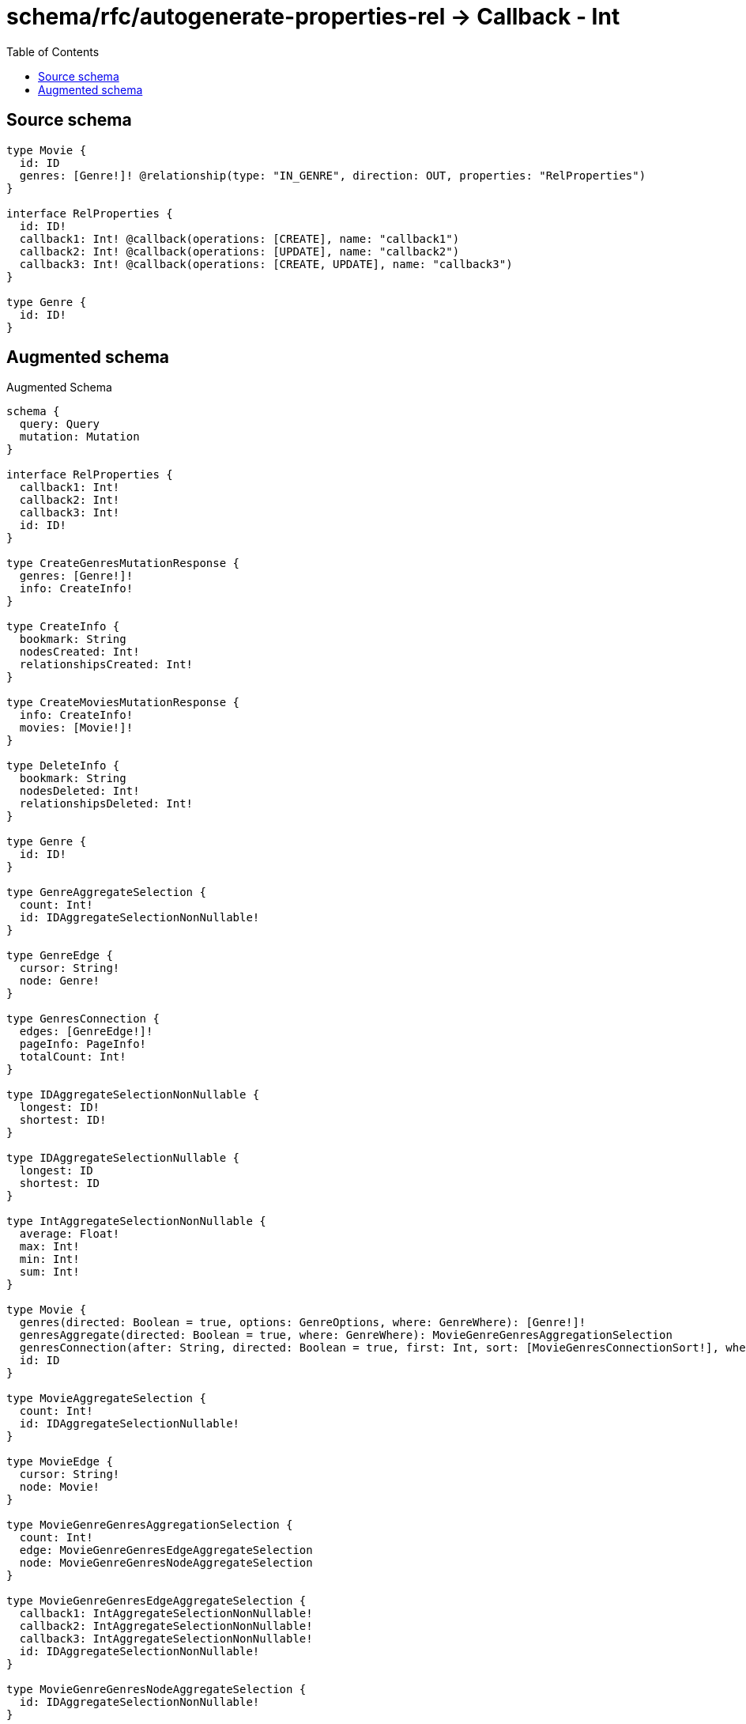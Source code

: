 :toc:

= schema/rfc/autogenerate-properties-rel -> Callback - Int

== Source schema

[source,graphql,schema=true]
----
type Movie {
  id: ID
  genres: [Genre!]! @relationship(type: "IN_GENRE", direction: OUT, properties: "RelProperties")
}

interface RelProperties {
  id: ID!
  callback1: Int! @callback(operations: [CREATE], name: "callback1")
  callback2: Int! @callback(operations: [UPDATE], name: "callback2")
  callback3: Int! @callback(operations: [CREATE, UPDATE], name: "callback3")
}

type Genre {
  id: ID!
}
----

== Augmented schema

.Augmented Schema
[source,graphql]
----
schema {
  query: Query
  mutation: Mutation
}

interface RelProperties {
  callback1: Int!
  callback2: Int!
  callback3: Int!
  id: ID!
}

type CreateGenresMutationResponse {
  genres: [Genre!]!
  info: CreateInfo!
}

type CreateInfo {
  bookmark: String
  nodesCreated: Int!
  relationshipsCreated: Int!
}

type CreateMoviesMutationResponse {
  info: CreateInfo!
  movies: [Movie!]!
}

type DeleteInfo {
  bookmark: String
  nodesDeleted: Int!
  relationshipsDeleted: Int!
}

type Genre {
  id: ID!
}

type GenreAggregateSelection {
  count: Int!
  id: IDAggregateSelectionNonNullable!
}

type GenreEdge {
  cursor: String!
  node: Genre!
}

type GenresConnection {
  edges: [GenreEdge!]!
  pageInfo: PageInfo!
  totalCount: Int!
}

type IDAggregateSelectionNonNullable {
  longest: ID!
  shortest: ID!
}

type IDAggregateSelectionNullable {
  longest: ID
  shortest: ID
}

type IntAggregateSelectionNonNullable {
  average: Float!
  max: Int!
  min: Int!
  sum: Int!
}

type Movie {
  genres(directed: Boolean = true, options: GenreOptions, where: GenreWhere): [Genre!]!
  genresAggregate(directed: Boolean = true, where: GenreWhere): MovieGenreGenresAggregationSelection
  genresConnection(after: String, directed: Boolean = true, first: Int, sort: [MovieGenresConnectionSort!], where: MovieGenresConnectionWhere): MovieGenresConnection!
  id: ID
}

type MovieAggregateSelection {
  count: Int!
  id: IDAggregateSelectionNullable!
}

type MovieEdge {
  cursor: String!
  node: Movie!
}

type MovieGenreGenresAggregationSelection {
  count: Int!
  edge: MovieGenreGenresEdgeAggregateSelection
  node: MovieGenreGenresNodeAggregateSelection
}

type MovieGenreGenresEdgeAggregateSelection {
  callback1: IntAggregateSelectionNonNullable!
  callback2: IntAggregateSelectionNonNullable!
  callback3: IntAggregateSelectionNonNullable!
  id: IDAggregateSelectionNonNullable!
}

type MovieGenreGenresNodeAggregateSelection {
  id: IDAggregateSelectionNonNullable!
}

type MovieGenresConnection {
  edges: [MovieGenresRelationship!]!
  pageInfo: PageInfo!
  totalCount: Int!
}

type MovieGenresRelationship implements RelProperties {
  callback1: Int!
  callback2: Int!
  callback3: Int!
  cursor: String!
  id: ID!
  node: Genre!
}

type MoviesConnection {
  edges: [MovieEdge!]!
  pageInfo: PageInfo!
  totalCount: Int!
}

type Mutation {
  createGenres(input: [GenreCreateInput!]!): CreateGenresMutationResponse!
  createMovies(input: [MovieCreateInput!]!): CreateMoviesMutationResponse!
  deleteGenres(where: GenreWhere): DeleteInfo!
  deleteMovies(delete: MovieDeleteInput, where: MovieWhere): DeleteInfo!
  updateGenres(update: GenreUpdateInput, where: GenreWhere): UpdateGenresMutationResponse!
  updateMovies(connect: MovieConnectInput, create: MovieRelationInput, delete: MovieDeleteInput, disconnect: MovieDisconnectInput, update: MovieUpdateInput, where: MovieWhere): UpdateMoviesMutationResponse!
}

"Pagination information (Relay)"
type PageInfo {
  endCursor: String
  hasNextPage: Boolean!
  hasPreviousPage: Boolean!
  startCursor: String
}

type Query {
  genres(options: GenreOptions, where: GenreWhere): [Genre!]!
  genresAggregate(where: GenreWhere): GenreAggregateSelection!
  genresConnection(after: String, first: Int, sort: [GenreSort], where: GenreWhere): GenresConnection!
  movies(options: MovieOptions, where: MovieWhere): [Movie!]!
  moviesAggregate(where: MovieWhere): MovieAggregateSelection!
  moviesConnection(after: String, first: Int, sort: [MovieSort], where: MovieWhere): MoviesConnection!
}

type UpdateGenresMutationResponse {
  genres: [Genre!]!
  info: UpdateInfo!
}

type UpdateInfo {
  bookmark: String
  nodesCreated: Int!
  nodesDeleted: Int!
  relationshipsCreated: Int!
  relationshipsDeleted: Int!
}

type UpdateMoviesMutationResponse {
  info: UpdateInfo!
  movies: [Movie!]!
}

enum SortDirection {
  "Sort by field values in ascending order."
  ASC
  "Sort by field values in descending order."
  DESC
}

input GenreConnectWhere {
  node: GenreWhere!
}

input GenreCreateInput {
  id: ID!
}

input GenreOptions {
  limit: Int
  offset: Int
  "Specify one or more GenreSort objects to sort Genres by. The sorts will be applied in the order in which they are arranged in the array."
  sort: [GenreSort!]
}

"Fields to sort Genres by. The order in which sorts are applied is not guaranteed when specifying many fields in one GenreSort object."
input GenreSort {
  id: SortDirection
}

input GenreUpdateInput {
  id: ID
}

input GenreWhere {
  AND: [GenreWhere!]
  OR: [GenreWhere!]
  id: ID
  id_CONTAINS: ID
  id_ENDS_WITH: ID
  id_IN: [ID!]
  id_NOT: ID
  id_NOT_CONTAINS: ID
  id_NOT_ENDS_WITH: ID
  id_NOT_IN: [ID!]
  id_NOT_STARTS_WITH: ID
  id_STARTS_WITH: ID
}

input MovieConnectInput {
  genres: [MovieGenresConnectFieldInput!]
}

input MovieCreateInput {
  genres: MovieGenresFieldInput
  id: ID
}

input MovieDeleteInput {
  genres: [MovieGenresDeleteFieldInput!]
}

input MovieDisconnectInput {
  genres: [MovieGenresDisconnectFieldInput!]
}

input MovieGenresAggregateInput {
  AND: [MovieGenresAggregateInput!]
  OR: [MovieGenresAggregateInput!]
  count: Int
  count_GT: Int
  count_GTE: Int
  count_LT: Int
  count_LTE: Int
  edge: MovieGenresEdgeAggregationWhereInput
  node: MovieGenresNodeAggregationWhereInput
}

input MovieGenresConnectFieldInput {
  edge: RelPropertiesCreateInput!
  where: GenreConnectWhere
}

input MovieGenresConnectionSort {
  edge: RelPropertiesSort
  node: GenreSort
}

input MovieGenresConnectionWhere {
  AND: [MovieGenresConnectionWhere!]
  OR: [MovieGenresConnectionWhere!]
  edge: RelPropertiesWhere
  edge_NOT: RelPropertiesWhere
  node: GenreWhere
  node_NOT: GenreWhere
}

input MovieGenresCreateFieldInput {
  edge: RelPropertiesCreateInput!
  node: GenreCreateInput!
}

input MovieGenresDeleteFieldInput {
  where: MovieGenresConnectionWhere
}

input MovieGenresDisconnectFieldInput {
  where: MovieGenresConnectionWhere
}

input MovieGenresEdgeAggregationWhereInput {
  AND: [MovieGenresEdgeAggregationWhereInput!]
  OR: [MovieGenresEdgeAggregationWhereInput!]
  callback1_AVERAGE_EQUAL: Float
  callback1_AVERAGE_GT: Float
  callback1_AVERAGE_GTE: Float
  callback1_AVERAGE_LT: Float
  callback1_AVERAGE_LTE: Float
  callback1_EQUAL: Int
  callback1_GT: Int
  callback1_GTE: Int
  callback1_LT: Int
  callback1_LTE: Int
  callback1_MAX_EQUAL: Int
  callback1_MAX_GT: Int
  callback1_MAX_GTE: Int
  callback1_MAX_LT: Int
  callback1_MAX_LTE: Int
  callback1_MIN_EQUAL: Int
  callback1_MIN_GT: Int
  callback1_MIN_GTE: Int
  callback1_MIN_LT: Int
  callback1_MIN_LTE: Int
  callback1_SUM_EQUAL: Int
  callback1_SUM_GT: Int
  callback1_SUM_GTE: Int
  callback1_SUM_LT: Int
  callback1_SUM_LTE: Int
  callback2_AVERAGE_EQUAL: Float
  callback2_AVERAGE_GT: Float
  callback2_AVERAGE_GTE: Float
  callback2_AVERAGE_LT: Float
  callback2_AVERAGE_LTE: Float
  callback2_EQUAL: Int
  callback2_GT: Int
  callback2_GTE: Int
  callback2_LT: Int
  callback2_LTE: Int
  callback2_MAX_EQUAL: Int
  callback2_MAX_GT: Int
  callback2_MAX_GTE: Int
  callback2_MAX_LT: Int
  callback2_MAX_LTE: Int
  callback2_MIN_EQUAL: Int
  callback2_MIN_GT: Int
  callback2_MIN_GTE: Int
  callback2_MIN_LT: Int
  callback2_MIN_LTE: Int
  callback2_SUM_EQUAL: Int
  callback2_SUM_GT: Int
  callback2_SUM_GTE: Int
  callback2_SUM_LT: Int
  callback2_SUM_LTE: Int
  callback3_AVERAGE_EQUAL: Float
  callback3_AVERAGE_GT: Float
  callback3_AVERAGE_GTE: Float
  callback3_AVERAGE_LT: Float
  callback3_AVERAGE_LTE: Float
  callback3_EQUAL: Int
  callback3_GT: Int
  callback3_GTE: Int
  callback3_LT: Int
  callback3_LTE: Int
  callback3_MAX_EQUAL: Int
  callback3_MAX_GT: Int
  callback3_MAX_GTE: Int
  callback3_MAX_LT: Int
  callback3_MAX_LTE: Int
  callback3_MIN_EQUAL: Int
  callback3_MIN_GT: Int
  callback3_MIN_GTE: Int
  callback3_MIN_LT: Int
  callback3_MIN_LTE: Int
  callback3_SUM_EQUAL: Int
  callback3_SUM_GT: Int
  callback3_SUM_GTE: Int
  callback3_SUM_LT: Int
  callback3_SUM_LTE: Int
  id_EQUAL: ID
}

input MovieGenresFieldInput {
  connect: [MovieGenresConnectFieldInput!]
  create: [MovieGenresCreateFieldInput!]
}

input MovieGenresNodeAggregationWhereInput {
  AND: [MovieGenresNodeAggregationWhereInput!]
  OR: [MovieGenresNodeAggregationWhereInput!]
  id_EQUAL: ID
}

input MovieGenresUpdateConnectionInput {
  edge: RelPropertiesUpdateInput
  node: GenreUpdateInput
}

input MovieGenresUpdateFieldInput {
  connect: [MovieGenresConnectFieldInput!]
  create: [MovieGenresCreateFieldInput!]
  delete: [MovieGenresDeleteFieldInput!]
  disconnect: [MovieGenresDisconnectFieldInput!]
  update: MovieGenresUpdateConnectionInput
  where: MovieGenresConnectionWhere
}

input MovieOptions {
  limit: Int
  offset: Int
  "Specify one or more MovieSort objects to sort Movies by. The sorts will be applied in the order in which they are arranged in the array."
  sort: [MovieSort!]
}

input MovieRelationInput {
  genres: [MovieGenresCreateFieldInput!]
}

"Fields to sort Movies by. The order in which sorts are applied is not guaranteed when specifying many fields in one MovieSort object."
input MovieSort {
  id: SortDirection
}

input MovieUpdateInput {
  genres: [MovieGenresUpdateFieldInput!]
  id: ID
}

input MovieWhere {
  AND: [MovieWhere!]
  OR: [MovieWhere!]
  genres: GenreWhere @deprecated(reason : "Use `genres_SOME` instead.")
  genresAggregate: MovieGenresAggregateInput
  genresConnection: MovieGenresConnectionWhere @deprecated(reason : "Use `genresConnection_SOME` instead.")
  genresConnection_ALL: MovieGenresConnectionWhere
  genresConnection_NONE: MovieGenresConnectionWhere
  genresConnection_NOT: MovieGenresConnectionWhere @deprecated(reason : "Use `genresConnection_NONE` instead.")
  genresConnection_SINGLE: MovieGenresConnectionWhere
  genresConnection_SOME: MovieGenresConnectionWhere
  "Return Movies where all of the related Genres match this filter"
  genres_ALL: GenreWhere
  "Return Movies where none of the related Genres match this filter"
  genres_NONE: GenreWhere
  genres_NOT: GenreWhere @deprecated(reason : "Use `genres_NONE` instead.")
  "Return Movies where one of the related Genres match this filter"
  genres_SINGLE: GenreWhere
  "Return Movies where some of the related Genres match this filter"
  genres_SOME: GenreWhere
  id: ID
  id_CONTAINS: ID
  id_ENDS_WITH: ID
  id_IN: [ID]
  id_NOT: ID
  id_NOT_CONTAINS: ID
  id_NOT_ENDS_WITH: ID
  id_NOT_IN: [ID]
  id_NOT_STARTS_WITH: ID
  id_STARTS_WITH: ID
}

input RelPropertiesCreateInput {
  id: ID!
}

input RelPropertiesSort {
  callback1: SortDirection
  callback2: SortDirection
  callback3: SortDirection
  id: SortDirection
}

input RelPropertiesUpdateInput {
  id: ID
}

input RelPropertiesWhere {
  AND: [RelPropertiesWhere!]
  OR: [RelPropertiesWhere!]
  callback1: Int
  callback1_GT: Int
  callback1_GTE: Int
  callback1_IN: [Int!]
  callback1_LT: Int
  callback1_LTE: Int
  callback1_NOT: Int
  callback1_NOT_IN: [Int!]
  callback2: Int
  callback2_GT: Int
  callback2_GTE: Int
  callback2_IN: [Int!]
  callback2_LT: Int
  callback2_LTE: Int
  callback2_NOT: Int
  callback2_NOT_IN: [Int!]
  callback3: Int
  callback3_GT: Int
  callback3_GTE: Int
  callback3_IN: [Int!]
  callback3_LT: Int
  callback3_LTE: Int
  callback3_NOT: Int
  callback3_NOT_IN: [Int!]
  id: ID
  id_CONTAINS: ID
  id_ENDS_WITH: ID
  id_IN: [ID!]
  id_NOT: ID
  id_NOT_CONTAINS: ID
  id_NOT_ENDS_WITH: ID
  id_NOT_IN: [ID!]
  id_NOT_STARTS_WITH: ID
  id_STARTS_WITH: ID
}

----

'''
